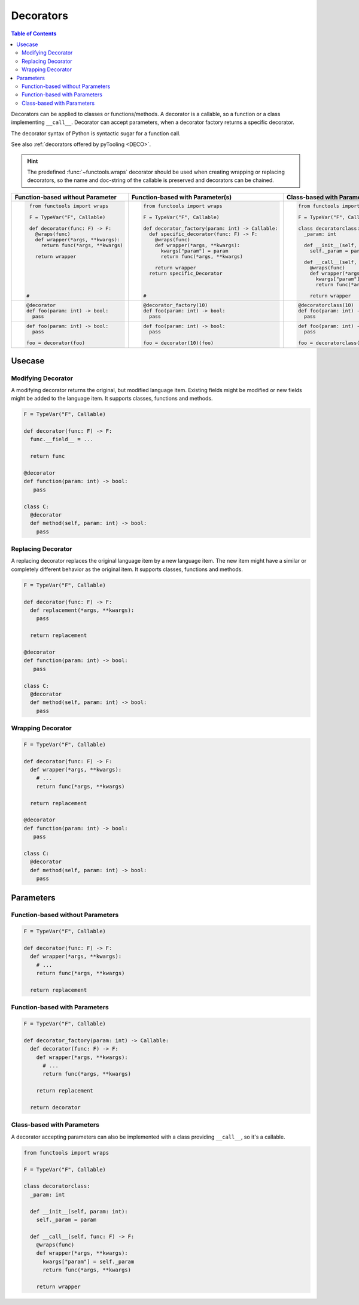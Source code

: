 Decorators
##########

.. contents:: Table of Contents
   :local:
   :depth: 2

Decorators can be applied to classes or functions/methods. A decorator is a callable, so a function or a class
implementing ``__call__``. Decorator can accept parameters, when a decorator factory returns a specific decorator.

The decorator syntax of Python is syntactic sugar for a function call.

See also :ref:`decorators offered by pyTooling <DECO>`.

.. hint::

   The predefined :func:`~functools.wraps` decorator should be used when creating wrapping or replacing decorators, so
   the name and doc-string of the callable is preserved and decorators can be chained.

+-------------------------------------+---------------------------------------------------+-----------------------------------------+
| Function-based without Parameter    | Function-based with Parameter(s)                  | Class-based with Parameter(s)           |
+=====================================+===================================================+=========================================+
| .. code-block:: Python              | .. code-block:: Python                            | .. code-block:: Python                  |
|                                     |                                                   |                                         |
|    from functools import wraps      |    from functools import wraps                    |    from functools import wraps          |
|                                     |                                                   |                                         |
|    F = TypeVar("F", Callable)       |    F = TypeVar("F", Callable)                     |    F = TypeVar("F", Callable)           |
|                                     |                                                   |                                         |
|    def decorator(func: F) -> F:     |    def decorator_factory(param: int) -> Callable: |    class decoratorclass:                |
|      @wraps(func)                   |      def specific_decorator(func: F) -> F:        |      _param: int                        |
|      def wrapper(*args, **kwargs):  |        @wraps(func)                               |                                         |
|        return func(*args, **kwargs) |        def wrapper(*args, **kwargs):              |      def __init__(self, param: int):    |
|                                     |          kwargs["param"] = param                  |        self._param = param              |
|      return wrapper                 |          return func(*args, **kwargs)             |                                         |
|                                     |                                                   |      def __call__(self, func: F) -> F:  |
|                                     |        return wrapper                             |        @wraps(func)                     |
|                                     |      return specific_Decorator                    |        def wrapper(*args, **kwargs):    |
|                                     |                                                   |          kwargs["param"] = self._param  |
|                                     |                                                   |          return func(*args, **kwargs)   |
|                                     |                                                   |                                         |
|   #                                 |    #                                              |        return wrapper                   |
|                                     |                                                   |                                         |
+-------------------------------------+---------------------------------------------------+-----------------------------------------+
| .. code-block:: Python              | .. code-block:: Python                            | .. code-block:: Python                  |
|                                     |                                                   |                                         |
|    @decorator                       |    @decorator_factory(10)                         |    @decoratorclass(10)                  |
|    def foo(param: int) -> bool:     |    def foo(param: int) -> bool:                   |    def foo(param: int) -> bool:         |
|      pass                           |      pass                                         |      pass                               |
+-------------------------------------+---------------------------------------------------+-----------------------------------------+
| .. code-block:: Python              | .. code-block:: Python                            | .. code-block:: Python                  |
|                                     |                                                   |                                         |
|    def foo(param: int) -> bool:     |    def foo(param: int) -> bool:                   |    def foo(param: int) -> bool:         |
|      pass                           |      pass                                         |      pass                               |
|                                     |                                                   |                                         |
|    foo = decorator(foo)             |    foo = decorator(10)(foo)                       |    foo = decoratorclass(10)(foo)        |
+-------------------------------------+---------------------------------------------------+-----------------------------------------+


Usecase
*******

Modifying Decorator
===================

A modifying decorator returns the original, but modified language item. Existing fields might be modified or new fields
might be added to the language item. It supports classes, functions and methods.

.. code-block:: Python

   F = TypeVar("F", Callable)

   def decorator(func: F) -> F:
     func.__field__ = ...

     return func

   @decorator
   def function(param: int) -> bool:
      pass

   class C:
     @decorator
     def method(self, param: int) -> bool:
       pass

.. seealso::

   The predefined :func:`~functools.wraps` decorator is a modifying decorator because it copies the ``__name__`` and
   ``__doc__`` fields from the original callable to the decorated callable.


Replacing Decorator
===================

A replacing decorator replaces the original language item by a new language item. The new item might have a similar or
completely different behavior as the original item. It supports classes, functions and methods.

.. code-block:: Python

   F = TypeVar("F", Callable)

   def decorator(func: F) -> F:
     def replacement(*args, **kwargs):
       pass

     return replacement

   @decorator
   def function(param: int) -> bool:
      pass

   class C:
     @decorator
     def method(self, param: int) -> bool:
       pass

.. seealso::

   The predefined :func:`property` decorator is a replacing decorator because it replaces the method with a descriptor
   implementing *getter* for a read-only property. It's a special cases, because it's also a wrapping decorator as the
   behavior of the original method is the behavior of the getter.

Wrapping Decorator
==================

.. todo:: TUTORIAL::Wrapping decorator

.. code-block:: Python

   F = TypeVar("F", Callable)

   def decorator(func: F) -> F:
     def wrapper(*args, **kwargs):
       # ...
       return func(*args, **kwargs)

     return replacement

   @decorator
   def function(param: int) -> bool:
      pass

   class C:
     @decorator
     def method(self, param: int) -> bool:
       pass



Parameters
**********

Function-based without Parameters
=================================

.. todo:: TUTORIAL::Function-based without parameters - write a tutorial

.. code-block:: Python

   F = TypeVar("F", Callable)

   def decorator(func: F) -> F:
     def wrapper(*args, **kwargs):
       # ...
       return func(*args, **kwargs)

     return replacement


Function-based with Parameters
==============================

.. todo:: TUTORIAL::Function-based with parameters - write a tutorial

.. code-block:: Python

   F = TypeVar("F", Callable)

   def decorator_factory(param: int) -> Callable:
     def decorator(func: F) -> F:
       def wrapper(*args, **kwargs):
         # ...
         return func(*args, **kwargs)

       return replacement

     return decorator

Class-based with Parameters
===========================

A decorator accepting parameters can also be implemented with a class providing ``__call__``, so it's a callable.

.. todo:: TUTORIAL::Class-based - write a tutorial

.. code-block:: Python

   from functools import wraps

   F = TypeVar("F", Callable)

   class decoratorclass:
     _param: int

     def __init__(self, param: int):
       self._param = param

     def __call__(self, func: F) -> F:
       @wraps(func)
       def wrapper(*args, **kwargs):
         kwargs["param"] = self._param
         return func(*args, **kwargs)

       return wrapper
